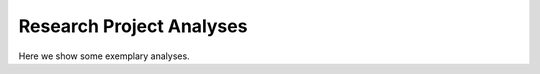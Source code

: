 .. _research_projects:

Research Project Analyses
=========================

Here we show some exemplary analyses.

.. contents:: Contents
   :local:
   :depth: 3

